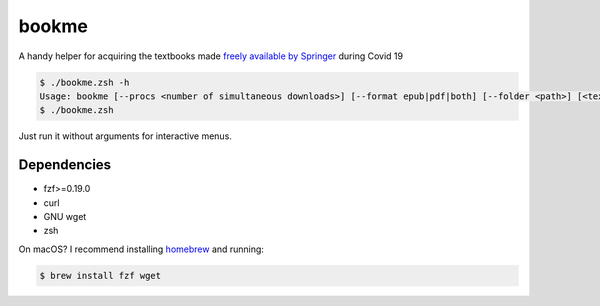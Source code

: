 bookme
======

A handy helper for acquiring the textbooks made `freely available by Springer`__ during Covid 19

__ https://link.springer.com/search?package=mat-covid19_textbooks&facet-content-type=%22Book%22

.. code:: console

  $ ./bookme.zsh -h
  Usage: bookme [--procs <number of simultaneous downloads>] [--format epub|pdf|both] [--folder <path>] [<textbooks.csv>]
  $ ./bookme.zsh

Just run it without arguments for interactive menus.

.. image:: https://gist.githubusercontent.com/AndydeCleyre/8fd1110b324df7d5ab84454d14f2b86e/raw/bfde8b008973c731a5149b78a917b92ba4a83628/bookme.svg?sanitize=true

Dependencies
------------

- fzf>=0.19.0
- curl
- GNU wget
- zsh

On macOS? I recommend installing homebrew__ and running:

.. code:: console

  $ brew install fzf wget

__ https://brew.sh/
